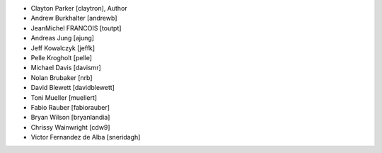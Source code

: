 - Clayton Parker [claytron], Author
- Andrew Burkhalter [andrewb]
- JeanMichel FRANCOIS [toutpt]
- Andreas Jung [ajung]
- Jeff Kowalczyk [jeffk]
- Pelle Krogholt [pelle]
- Michael Davis [davismr]
- Nolan Brubaker [nrb]
- David Blewett [davidblewett]
- Toni Mueller [muellert]
- Fabio Rauber [fabiorauber]
- Bryan Wilson [bryanlandia]
- Chrissy Wainwright [cdw9]
- Victor Fernandez de Alba [sneridagh]
